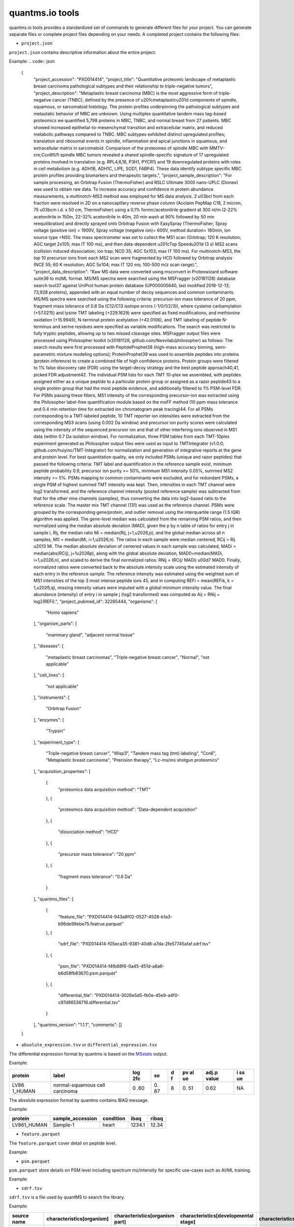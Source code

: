 quantms.io tools
=================================
quantms.io tools provides a standardized 
set of commands to generate different files for your project.
You can generate separate files or complete project files depending on your needs.
A completed project contains the following files:

- ``project.json``
``project.json`` contains descriptive information about the entire project.

Example:
.. code:: json 


   {
    "project_accession": "PXD014414",
    "project_title": "Quantitative proteomic landscape of metaplastic breast carcinoma pathological subtypes and their relationship to triple-negative tumors",
    "project_description": "Metaplastic breast carcinoma (MBC) is the most aggressive form of triple-negative cancer (TNBC), defined by the presence of \u201cmetaplastic\u201d components of spindle, squamous, or sarcomatoid histology. The protein profiles underpinning the pathological subtypes and metastatic behavior of MBC are unknown. Using multiplex quantitative tandem mass tag-based proteomics we quantified 5,798 proteins in MBC, TNBC, and normal breast from 27 patients. MBC showed increased epithelial-to-mesenchymal transition and extracellular matrix, and reduced metabolic pathways compared to TNBC. MBC subtypes exhibited distinct upregulated profiles; translation and ribosomal events in spindle, inflammation and apical junctions in squamous, and extracellular matrix in sarcomatoid. Comparison of the proteomes of spindle MBC with MMTV-cre;Ccn6fl/fl spindle MBC tumors revealed a shared spindle-specific signature of 17 upregulated proteins involved in translation (e.g. RPL4,6,18, P3H1, PYCR1) and 19 downregulated proteins with roles in cell metabolism (e.g. ADH1B, ADH1C, LIPE, SOD1, FABP4). These data identify subtype specific MBC protein profiles providing biomarkers and therapeutic targets.",
    "project_sample_description": "For sample processing, an Orbitrap Fusion (ThermoFisher) and RSLC Ultimate 3000 nano-UPLC (Dionex) was used to obtain raw data. To increase accuracy and confidence in protein abundance measurements, a multinotch-MS3 method was employed for MS data analysis. 2 \u03bcl from each fraction were resolved in 2D on a nanocapillary reverse phase column (Acclaim PepMap C18, 2 micron, 75 \u03bcm i.d. x 50 cm, ThermoFisher) using a 0.1% formic/acetonitrile gradient at 300 nl/m (2-22% acetonitrile in 150m, 22-32% acetonitrile in 40m, 20 min wash at 90% followed by 50 min reequilibration) and directly sprayed onto Orbitrap Fusion with EasySpray (ThermoFisher; Spray voltage (positive ion) = 1900V, Spray voltage (negative ion)= 600V, method duration= 180min, ion source type =NSI). The mass spectrometer was set to collect the MS1 scan (Orbitrap; 120 K resolution; AGC target 2x105; max IT 100 ms), and then data-dependent \u201cTop Speed\u201d (3 s) MS2 scans (collision induced dissociation; ion trap; NCD 35; AGC 5x103; max IT 100 ms). For multinotch-MS3, the top 10 precursor ions from each MS2 scan were fragmented by HCD followed by Orbitrap analysis (NCE 55; 60 K resolution; AGC 5x104; max IT 120 ms; 100-500 m/z scan range).",
    "project_data_description": "Raw MS data were converted using msconvert in Proteowizard software suite36 to mzML format. MS/MS spectra were searched using the MSFragger (v20181128) database search tool37 against UniProt human protein database (UP000005640, last modified 2018-12-13; 73,928 proteins), appended with an equal number of decoy sequences and common contaminants. MS/MS spectra were searched using the following criteria: precursor-ion mass tolerance of 20 ppm, fragment mass tolerance of 0.6 Da (C12/C13 isotope errors (-1/0/1/2/3)), where cysteine carbamylation (+57.0215) and lysine TMT labeling (+229.1629) were specified as fixed modifications, and methionine oxidation (+15.9949), N-terminal protein acetylation (+42.0106), and TMT labeling of peptide N-terminus and serine residues were specified as variable modifications. The search was restricted to fully tryptic peptides, allowing up to two missed cleavage sites. MSFragger output files were processed using Philosopher toolkit (v20181128, github.com/Nesvilab/philosopher) as follows: The search results were first processed with PeptideProphet38 (high-mass accuracy binning, semi-parametric mixture modeling options); ProteinProphet39 was used to assemble peptides into proteins (protein inference) to create a combined file of high confidence proteins. Protein groups were filtered to 1% false discovery rate (FDR) using the target-decoy strategy and the best peptide approach40,41, picked FDR adjustment42. The individual PSM lists for each TMT 10-plex we assembled, with peptides assigned either as a unique peptide to a particular protein group or assigned as a razor peptide43 to a single protein group that had the most peptide evidence, and additionally filtered to 1% PSM-level FDR. For PSMs passing these filters, MS1 intensity of the corresponding precursor-ion was extracted using the Philosopher label-free quantification module based on the moFF method (10 ppm mass tolerance and 0.4 min retention time for extracted ion chromatogram peak tracing)44. For all PSMs corresponding to a TMT-labeled peptide, 10 TMT reporter ion intensities were extracted from the corresponding MS3 scans (using 0.002 Da window) and precursor ion purity scores were calculated using the intensity of the sequenced precursor ion and that of other interfering ions observed in MS1 data (within 0.7 Da isolation window). For normalization, three PSM tables from each TMT-10plex experiment generated as Philosopher output files were used as input to TMTIntegrator (v1.0.0; github.com/huiyinc/TMT-Integrator) for normalization and generation of integrative reports at the gene and protein level. For best quantitation quality, we only included PSMs (unique and razor peptides) that passed the following criteria: TMT label and quantification in the reference sample exist, minimum peptide probability 0.9, precursor ion purity >= 50%, minimum MS1 intensity 0.05%, summed MS2 intensity >= 5%. PSMs mapping to common contaminants were excluded, and for redundant PSMs, a single PSM of highest summed TMT intensity was kept. Then, intensities in each TMT channel were log2 transformed, and the reference channel intensity (pooled reference sample) was subtracted from that for the other nine channels (samples), thus converting the data into log2-based ratio to the reference scale. The master mix TMT channel (131) was used as the reference channel. PSMs were grouped by the corresponding gene/protein, and outlier removal using the interquartile range (1.5 IQR) algorithm was applied. The gene-level median was calculated from the remaining PSM ratios, and then normalized using the median absolute deviation (MAD), given the p by n table of ratios for entry j in sample i, Rij, the median ratio Mi = median(Rij, j=1,\u2026,p), and the global median across all n samples, M0 = median(Mi, i=1,\u2026,n). The ratios in each sample were median centered, RCij = Rij \u2013 Mi. The median absolute deviation of centered values in each sample was calculated, MADi = median(abs(RCij), j=1\u2026p), along with the global absolute deviation, MAD0=median(MADi, i=1,\u2026,n), and scaled to derive the final normalized ratios: RNij = (RCij/ MADi) \u00d7 MAD0. Finally, normalized ratios were converted back to the absolute intensity scale using the estimated intensity of each entry in the reference sample. The reference intensity was estimated using the weighted sum of MS1 intensities of the top 3 most intense peptide ions 45, and in computing REFi = mean(REFik, k = 1,\u2026,q), missing intensity values were imputed with a global minimum intensity value. The final abundance (intensity) of entry i in sample j (log2 transformed) was computed as Aij = RNij + log2(REFi).",
    "project_pubmed_id": 32265444,
    "organisms": [
        "Homo sapiens"
    ],
    "organism_parts": [
        "mammary gland",
        "adjacent normal tissue"
    ],
    "diseases": [
        "metaplastic breast carcinomas",
        "Triple-negative breast cancer",
        "Normal",
        "not applicable"
    ],
    "cell_lines": [
        "not applicable"
    ],
    "instruments": [
        "Orbitrap Fusion"
    ],
    "enzymes": [
        "Trypsin"
    ],
    "experiment_type": [
        "Triple-negative breast cancer",
        "Wisp3",
        "Tandem mass tag (tmt) labeling",
        "Ccn6",
        "Metaplastic breast carcinoma",
        "Precision therapy",
        "Lc-ms/ms shotgun proteomics"
    ],
    "acquisition_properties": [
        {
            "proteomics data acquisition method": "TMT"
        },
        {
            "proteomics data acquisition method": "Data-dependent acquisition"
        },
        {
            "dissociation method": "HCD"
        },
        {
            "precursor mass tolerance": "20 ppm"
        },
        {
            "fragment mass tolerance": "0.6 Da"
        }
    ],
    "quantms_files": [
        {
            "feature_file": "PXD014414-943a8f02-0527-4528-b1a3-b96de99ebe75.featrue.parquet"
        },
        {
            "sdrf_file": "PXD014414-f05eca35-9381-40d8-a7da-2fe57745afaf.sdrf.tsv"
        },
        {
            "psm_file": "PXD014414-f4fb88f6-0a45-451d-a8a6-b6d58fb83670.psm.parquet"
        },
        {
            "differential_file": "PXD014414-3026e5d5-fb0e-45e9-a4f0-c97d86536716.differential.tsv"
        }
    ],
    "quantms_version": "1.1.1",
    "comments": []
   }

- ``absolute_expression.tsv`` or ``differential_expression.tsv``
The differential expression format by quantms is based on the
`MSstats <https://msstats.org/wp-content/uploads/2017/01/MSstats_v3.7.3_manual.pdf>`__
output.

Example:

+---------+-------------------------+-----+----+---+----+-------+----+
| protein | label                   | log | se | d | pv | adj.p | i  |
|         |                         | 2fc |    | f | al | value | ss |
|         |                         |     |    |   | ue |       | ue |
+=========+=========================+=====+====+===+====+=======+====+
| LV86    | normal-squamous cell    | 0   | 0. | 8 | 0. | 0.62  | NA |
| 1_HUMAN | carcinoma               | .60 | 87 |   | 51 |       |    |
+---------+-------------------------+-----+----+---+----+-------+----+

The absolute expression format by quantms contains IBAQ message.

Example:

=========== ================ ========= ====== =====
protein     sample_accession condition ibaq   ribaq
=========== ================ ========= ====== =====
LV861_HUMAN Sample-1         heart     1234.1 12.34
=========== ================ ========= ====== =====

- ``feature.parquet``
The ``feature.parquet`` cover detail on peptide level.

Example: 


+------------+-------------------------------------------------------------------------+-------------------------+-----------------------+-----------------------+--------+--------------------------------+----------------+--------+--------------------+---------------------+-------------------------------+-----------------------------+---------------+----------+-----------+----------------+---------------------+-----------+----------+----------------------+--------------+--------------------+-------+---------+------------------------------------------------------------+---------------------+------------------------------+----------------------+----------+-----------------+-----------+-----------------+------------+
| sequence   | protein_accessions                                                      | protein_start_positions | protein_end_positions | protein_global_qvalue | unique | modifications                  | retention_time | charge | exp_mass_to_charge | calc_mass_to_charge | peptidoform                   | posterior_error_probability | global_qvalue | is_decoy | intensity | spectral_count | sample_accession    | condition | fraction | biological_replicate | fragment_ion | isotope_label_type | run   | channel | id_scores                                                  | reference_file_name | best_psm_reference_file_name | best_psm_scan_number | mz_array | intensity_array | num_peaks | gene_accessions | gene_names |
+============+=========================================================================+=========================+=======================+=======================+========+================================+================+========+====================+=====================+===============================+=============================+===============+==========+===========+================+=====================+===========+==========+======================+==============+====================+=======+=========+============================================================+=====================+==============================+======================+==========+=================+===========+=================+============+
| ASPDWGYDDK | ['sp|CONTAMINANT_P00915|CONTAMINANT_CAH1_HUMAN' 'sp|P00915|CAH1_HUMAN'] | [1 2]                   | [10 11]               | 0.001882796           | 0      | ['0-UNIMOD:1' '10-UNIMOD:737'] | 7522.223146    | 2      | 712.831298         | 712.8302134         | [Acetyl]-ASPDWGYDDK[TMT6plex] | 4.97E-05                    | 0             | 0        | 454585.3  | 1              | PXD014414-Sample-10 | Norm      | 1        | 10                   | None         | L                  | 1_1_1 | TMT131  | ["'OpenMS:Best PSM Score':0.0" 'Best PSM PEP:4.96872e-05'] | UM_F_50cm_2019_0414 | UM_F_50cm_2019_0430          | 53434                |          |                 |           |                 |            |
| ASPDWGYDDK | ['sp|CONTAMINANT_P00915|CONTAMINANT_CAH1_HUMAN' 'sp|P00915|CAH1_HUMAN'] | [1 2]                   | [10 11]               | 0.001882796           | 0      | ['0-UNIMOD:1' '10-UNIMOD:737'] | 7522.223146    | 2      | 712.831298         | 712.8302134         | [Acetyl]-ASPDWGYDDK[TMT6plex] | 4.97E-05                    | 0             | 0        | 1103075   | 1              | PXD014414-Sample-9  | Normal    | 1        | 8                    | None         | L                  | 1_1_1 | TMT130C | ["'OpenMS:Best PSM Score':0.0" 'Best PSM PEP:4.96872e-05'] | UM_F_50cm_2019_0414 | UM_F_50cm_2019_0430          | 53434                |
+------------+-------------------------------------------------------------------------+-------------------------+-----------------------+-----------------------+--------+--------------------------------+----------------+--------+--------------------+---------------------+-------------------------------+-----------------------------+---------------+----------+-----------+----------------+---------------------+-----------+----------+----------------------+--------------+--------------------+-------+---------+------------------------------------------------------------+---------------------+------------------------------+----------------------+


- ``psm.parquet``
``psm.parquet`` store details on PSM level including spectrum mz/intensity for specific use-cases such as AI/ML training.

Example: 


+----------+--------------------------+-------------------------+-----------------------+-----------------------+--------+------------------+----------------+--------+--------------------+---------------------+------------------+-----------------------------+---------------+----------+------------------------------------------------------------------------------------------------+-------------------+---------------------+-------------+----------+-----------------+-----------+-----------------+------------+
| sequence | protein_accessions       | protein_start_positions | protein_end_positions | protein_global_qvalue | unique | modifications    | retention_time | charge | exp_mass_to_charge | calc_mass_to_charge | peptidoform      | posterior_error_probability | global_qvalue | is_decoy | id_scores                                                                                      | consensus_support | reference_file_name | scan_number | mz_array | intensity_array | num_peaks | gene_accessions | gene_names |
+==========+==========================+=========================+=======================+=======================+========+==================+================+========+====================+=====================+==================+=============================+===============+==========+================================================================================================+===================+=====================+=============+
| SSPGHR   | ['sp|P29692|EF1D_HUMAN'] | [118]                   | [123]                 | 0.001882796           | 1      | ['1-UNIMOD:737'] | 1258.2         | 2      | 435.2432855        | 435.2431809         | S[TMT6plex]SPGHR | 0.35875                     |               | 0        | ["'OpenMS:Target-decoy PSM q-value': 0.040626999360205"'Posterior error probability: 0.35875'] |                   | UM_F_50cm_2019_0428 | 2193        |
+----------+--------------------------+-------------------------+-----------------------+-----------------------+--------+------------------+----------------+--------+--------------------+---------------------+------------------+-----------------------------+---------------+----------+------------------------------------------------------------------------------------------------+-------------------+---------------------+-------------+

- ``sdrf.tsv``
``sdrf.tsv`` is a file used by quantMS to search the library.

Example: 


+--------------------+---------------------------+--------------------------------+--------------------------------------+-------------------------------+-------------------------------------+----------------------+----------------------+----------------------------+----------------------------+---------------------------------------+-----------------------------+---------------+------------+------------------------------------------+----------------+-------------------------+----------------------------------------------------------------------------------------+------------------------------+------------------------------+---------------------------------+----------------------------------+--------------------------------------------+-----------------------------------------------------+----------------------------------------------+-----------------------------------------+---------------------------------------------------------+--------------------------------------------+------------------------------+---------------------------+-----------------------------------+----------------------------------+-------------------------------+
| source name        | characteristics[organism] | characteristics[organism part] | characteristics[developmental stage] | characteristics[disease]      | characteristics[histologic subtype] | characteristics[sex] | characteristics[age] | characteristics[cell type] | characteristics[cell line] | characteristics[biological replicate] | characteristics[individual] | Material Type | assay name | Technology Type                          | comment[label] | comment[data file]      | comment[file uri]                                                                      | comment[technical replicate] | comment[fraction identifier] | comment[cleavage agent details] | comment[instrument]              | comment[modification parameters]           | comment[modification parameters]                    | comment[modification parameters]             | comment[modification parameters]        | comment[modification parameters]                        | comment[modification parameters]           | comment[dissociation method] | comment[collision energy] | comment[precursor mass tolerance] | comment[fragment mass tolerance] | factor value[disease]         |
+====================+===========================+================================+======================================+===============================+=====================================+======================+======================+============================+============================+=======================================+=============================+===============+============+==========================================+================+=========================+========================================================================================+==============================+==============================+=================================+==================================+============================================+=====================================================+==============================================+=========================================+=========================================================+============================================+==============================+===========================+===================================+==================================+===============================+
| PXD014414-Sample-1 | Homo sapiens              | mammary gland                  | adult                                | metaplastic breast carcinomas | Chondroid                           | female               | 43Y                  | not applicable             | not applicable             | 1                                     | C1                          | tissue        | run 1      | proteomic profiling by mass spectrometry | TMT126         | UM_F_50cm_2019_0414.raw | ftp://ftp.pride.ebi.ac.uk/pride/data/archive/2020/04/PXD014414/UM_F_50cm_2019_0414.raw | 1                            | 1                            | AC=MS:1001251;NT=Trypsin        | NT=Orbitrap Fusion;AC=MS:1002416 | NT=Oxidation;MT=Variable;TA=M;AC=UNIMOD:35 | NT=Acetyl;AC=UNIMOD:1;PP=Protein N-term;MT=variable | NT=Carbamidomethyl;TA=C;MT=fixed;AC=UNIMOD:4 | NT=TMT6plex;AC=UNIMOD:737;TA=K;MT=Fixed | NT=TMT6plex;AC=UNIMOD:737;PP=Protein N-term;MT=Variable | NT=TMT6plex;AC=UNIMOD:737;TA=S;MT=Variable | NT=HCD;AC=PRIDE:0000590      | 55 NCE                    | 20 ppm                            | 0.6 Da                           | metaplastic breast carcinomas |
+--------------------+---------------------------+--------------------------------+--------------------------------------+-------------------------------+-------------------------------------+----------------------+----------------------+----------------------------+----------------------------+---------------------------------------+-----------------------------+---------------+------------+------------------------------------------+----------------+-------------------------+----------------------------------------------------------------------------------------+------------------------------+------------------------------+---------------------------------+----------------------------------+--------------------------------------------+-----------------------------------------------------+----------------------------------------------+-----------------------------------------+---------------------------------------------------------+--------------------------------------------+------------------------------+---------------------------+-----------------------------------+----------------------------------+-------------------------------+

- If you want see a full example, please click `here <https://github.com/bigbio/quantms.io/tree/dev/python/quantmsio/quantms_io/data>`__

Project converter tool
-------------------------
If your project comes from the PRIDE database, 
you can generate a ``project.json`` that contains 
descriptive information about the entire project.
For the project of the PRIDE database, our subsequent operations will be based on ``project.json``. 
So, if your project is from PRIDE, make sure you run ``project_command.py`` first.

- If you want to know more, please read :doc:`project`.
- If your project is not from PRIDE, you can skip this step.

.. code:: python

   python project_command.py
      --project_accession PXD014414
      --sdrf PXD014414.sdrf.tsv
      --quantms_version 1.12
      --output_folder result

DE converter tool
--------------------
Differential expression file 
Store the differential express proteins between two contrasts, 
with the corresponding fold changes and p-values.It can be easily visualized using tools such as 
`Volcano Plot <https://en.wikipedia.org/wiki/Volcano_plot_(statistics)>`__ and 
easily integrated with other omics data resources.

- If you want to know more, please read :doc:`de`.

-  PRIDE projet (make sure you have run the ``project_command.py``)

.. code:: python

   python differential_expression_command.py
      --msstats_file PXD014414.sdrf_openms_design_msstats_in_comparisons.csv
      --project_file result/PXD014414.json
      --sdrf_file PXD014414.sdrf.tsv
      --output_folder result


-  Non-PRIDE project(Don't not need to run the ``project_command.py``)

.. code:: python

   python differential_expression_command.py
      --msstats_file PXD014414.sdrf_openms_design_msstats_in_comparisons.csv
      --generate_project False
      --sdrf_file PXD014414.sdrf.tsv
      --output_folder result

- Optional parameter


.. code:: python
   
   --fdr_threshold   FDR threshold to use to filter the results(default 0.05)
   --output_prefix_file   Prefix of the df expression file(like {prefix}-{uu.id}-{extension})
   --delete_existing   Delete existing files in the output folder(default True)

AE converter tool
--------------------
The absolute expression format aims to visualize absolute expression (AE) results using
iBAQ values and store the AE results of each protein on each sample.

- If you want to know more, please read :doc:`ae`.

-  PRIDE projet (make sure you have run the ``project_command.py``)
.. code:: python

   python absolute_expression_command.py
      --ibaq_file PXD004452-ibaq.csv
      --project_file result/PXD004452.json
      --output_folder result

-  Non-PRIDE project(Don't not need to run the ``project_command.py``)

.. code:: python

   python absolute_expression_command.py
     --ibaq_file PXD004452-ibaq.csv
     --generate_project False
     --output_folder result


- Optional parameter

.. code:: python

   --output_prefix_file    Prefix of the df expression file(like {prefix}-{uu.id}-{extension})
   --delete_existing    Delete existing files in the output folder(default True)


Feature converter tool
-------------------------
The Peptide table aims to cover detail on peptide level including peptide intensity. 
The most of content are from peptide part of mzTab. 
It store peptide intensity to perform down-stream analysis and integration.

- If you want to know more, please read :doc:`feature`.

In some projects, mzTab files can be very large, so we provide both ``diskcache`` and ``no-diskcache`` versions of the tool. 
You can choose the desired version according to your server configuration.

-  PRIDE projet (make sure you have run the ``project_command.py``)

.. code:: python

   python feature_command.py
      --sdrf_file PXD014414.sdrf.tsv
      --msstats_file PXD014414.sdrf_openms_design_msstats_in.csv
      --mztab_file PXD014414.sdrf_openms_design_openms.mzTab
      --output_folder result


-  Non-PRIDE project(Don't not need to run the ``project_command.py``)

.. code:: python

   python feature_command.py
     --sdrf_file PXD014414.sdrf.tsv
     --msstats_file PXD014414.sdrf_openms_design_msstats_in.csv
     --mztab_file PXD014414.sdrf_openms_design_openms.mzTab
     --generate_project False
     --output_folder result

- Optional parameter

.. code:: python

   --use_cache    Whether to use diskcache instead of memory(default True)
   --output_prefix_file   The prefix of the result file(like {prefix}-{uu.id}-{extension})
   --consensusxml_file   The consensusXML file used to retrieve the mz/rt(default None)


Psm converter tool
---------------------
The PSM table aims to cover detail on PSM level for AI/ML training and other use-cases.
It store details on PSM level including spectrum mz/intensity for specific use-cases such as AI/ML training.

- If you want to know more, please read :doc:`psm`.

-  PRIDE projet(make sure you have run the ``project_command.py``)
    
.. code:: python

   python psm_command.py convert-psm-file
      --mztab_file PXD014414.sdrf_openms_design_openms.mzTab
      --output_folder result

-  Non-PRIDE project(Don't not need to run the ``project_command.py``)

.. code:: python

   python feature_command.py convert-psm-file
      --mztab_file PXD014414.sdrf_openms_design_openms.mzTab
      --generate_project False
      --output_folder result

- Optional parameter

.. code:: python

   --output_prefix_file   The prefix of the result file(like {prefix}-{uu.id}-{extension})
   --verbose  Output debug information(default True)

Compare psm.parquet
-------------------
This tool is used to compare peptide information in result files obtained by different search engines.


.. code:: python

   python feature_command.py compare-set-of-psms
      --parquets PXD014414-comet.parquet PXD014414-sage.parquet PXD014414-msgf.parquet
      --tags comet sage msgf

Generate spectra message
-------------------------

generate_spectra_message support psm and feature. It can be used directly for spectral clustering.

- ``--label`` contains two options: ``psm`` and ``feature``.
- ``--partion`` contains two options: ``charge`` and ``reference_file_name``.
Since the result file is too large, you can specify –partition to split the result file.

.. code:: python

   python generate_spectra_message_command.py 
      --parquet_path PXD014414-f4fb88f6-0a45-451d-a8a6-b6d58fb83670.psm.parquet
      --mzml_directory mzmls
      --output_path psm/PXD014414.parquet
      --label psm
      --partition charge

Map proteins accessions
------------------------

get_unanimous_name support parquet and tsv. For parquet, map_parameter
have two option (``map_protein_name`` or ``map_protein_accession``), and the
label controls whether it is PSM or Feature.

-  parquet

.. code:: python

   python get_unanimous_command.py map-unanimous-for-parquet
      --parquet_path PXD014414-f4fb88f6-0a45-451d-a8a6-b6d58fb83670.psm.parquet
      --fasta Reference fasta database
      --output_path psm/PXD014414.psm.parquet
      --map_parameter map_protein_name
      --label psm

- tsv 
.. code:: python

   python get_unanimous_command.py get-unanimous-for-tsv
      --path PXD014414-c2a52d63-ea64-4a64-b241-f819a3157b77.differential.tsv
      --fasta Reference fasta database
      --output_path psm/PXD014414.de.tsv
      --map_parameter map_protein_name

Compare two parquet files
--------------------------
This tool is used to compare the feature.parquet file generated by two versions (``diskcache`` or ``no-diskcache``).

.. code:: python

   python parquet_command.py
      --parquet_path_one res_lfq2_discache.parquet
      --parquet_path_two res_lfq2_no_cache.parquet
      --report_path report.txt

